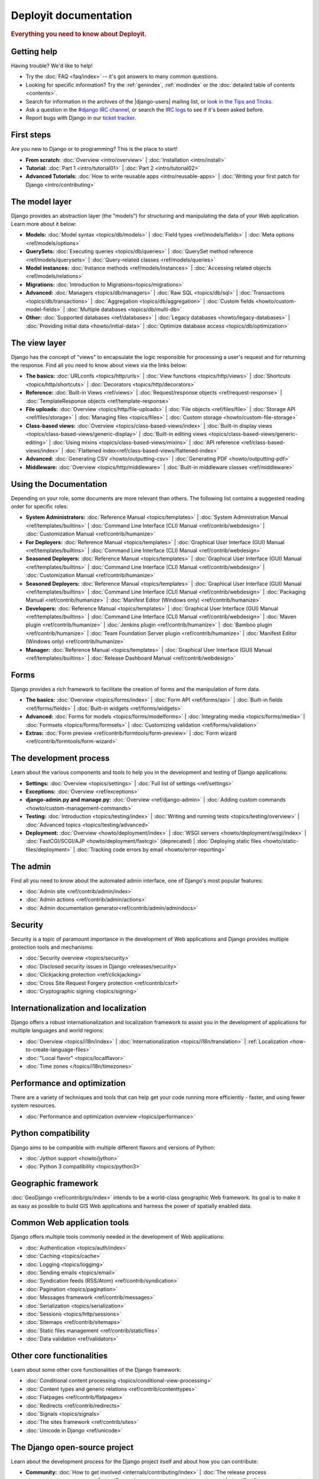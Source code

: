 .. _index:

====================
Deployit documentation
====================

.. rubric:: Everything you need to know about Deployit.

Getting help
============

Having trouble? We'd like to help!

* Try the :doc:`FAQ <faq/index>` -- it's got answers to many common questions.

* Looking for specific information? Try the :ref:`genindex`, :ref:`modindex` or
  the :doc:`detailed table of contents <contents>`.

* Search for information in the archives of the |django-users| mailing list, or
  `look in the Tips	and Tricks`_.

* Ask a question in the `#django IRC channel`_, or search the `IRC logs`_ to see
  if it's been asked before.

* Report bugs with Django in our `ticket tracker`_.

.. _archives: http://groups.google.com/group/django-users/
.. _look in the Tips and Tricks: https://xebialabs.zendesk.com/forums/324572-Tips-Tricks/
.. _#django IRC channel: irc://irc.freenode.net/django
.. _IRC logs: http://django-irc-logs.com/
.. _ticket tracker: https://code.djangoproject.com/

First steps
===========

Are you new to Django or to programming? This is the place to start!

* **From scratch:**
  :doc:`Overview <intro/overview>` |
  :doc:`Installation <intro/install>`

* **Tutorial:**
  :doc:`Part 1 <intro/tutorial01>` |
  :doc:`Part 2 <intro/tutorial02>` 

* **Advanced Tutorials:**
  :doc:`How to write reusable apps <intro/reusable-apps>` |
  :doc:`Writing your first patch for Django <intro/contributing>`

The model layer
===============

Django provides an abstraction layer (the "models") for structuring and
manipulating the data of your Web application. Learn more about it below:

* **Models:**
  :doc:`Model syntax <topics/db/models>` |
  :doc:`Field types <ref/models/fields>` |
  :doc:`Meta options <ref/models/options>`

* **QuerySets:**
  :doc:`Executing queries <topics/db/queries>` |
  :doc:`QuerySet method reference <ref/models/querysets>` |
  :doc:`Query-related classes <ref/models/queries>`

* **Model instances:**
  :doc:`Instance methods <ref/models/instances>` |
  :doc:`Accessing related objects <ref/models/relations>`

* **Migrations:**
  :doc:`Introduction to Migrations<topics/migrations>`

* **Advanced:**
  :doc:`Managers <topics/db/managers>` |
  :doc:`Raw SQL <topics/db/sql>` |
  :doc:`Transactions <topics/db/transactions>` |
  :doc:`Aggregation <topics/db/aggregation>` |
  :doc:`Custom fields <howto/custom-model-fields>` |
  :doc:`Multiple databases <topics/db/multi-db>`

* **Other:**
  :doc:`Supported databases <ref/databases>` |
  :doc:`Legacy databases <howto/legacy-databases>` |
  :doc:`Providing initial data <howto/initial-data>` |
  :doc:`Optimize database access <topics/db/optimization>`

The view layer
==============

Django has the concept of "views" to encapsulate the logic responsible for
processing a user's request and for returning the response. Find all you need
to know about views via the links below:

* **The basics:**
  :doc:`URLconfs <topics/http/urls>` |
  :doc:`View functions <topics/http/views>` |
  :doc:`Shortcuts <topics/http/shortcuts>` |
  :doc:`Decorators <topics/http/decorators>`

* **Reference:**
  :doc:`Built-in Views <ref/views>` |
  :doc:`Request/response objects <ref/request-response>` |
  :doc:`TemplateResponse objects <ref/template-response>`

* **File uploads:**
  :doc:`Overview <topics/http/file-uploads>` |
  :doc:`File objects <ref/files/file>` |
  :doc:`Storage API <ref/files/storage>` |
  :doc:`Managing files <topics/files>` |
  :doc:`Custom storage <howto/custom-file-storage>`

* **Class-based views:**
  :doc:`Overview <topics/class-based-views/index>` |
  :doc:`Built-in display views <topics/class-based-views/generic-display>` |
  :doc:`Built-in editing views <topics/class-based-views/generic-editing>` |
  :doc:`Using mixins <topics/class-based-views/mixins>` |
  :doc:`API reference <ref/class-based-views/index>` |
  :doc:`Flattened index<ref/class-based-views/flattened-index>`

* **Advanced:**
  :doc:`Generating CSV <howto/outputting-csv>` |
  :doc:`Generating PDF <howto/outputting-pdf>`

* **Middleware:**
  :doc:`Overview <topics/http/middleware>` |
  :doc:`Built-in middleware classes <ref/middleware>`

Using the Documentation
=======================

Depending on your role, some documents are more relevant than others. The following list contains a suggested reading order for specific roles:

* **System Administrators:**
  :doc:`Reference Manual <topics/templates>` |
  :doc:`System Administration Manual <ref/templates/builtins>` |
  :doc:`Command Line Interface (CLI) Manual <ref/contrib/webdesign>` |
  :doc:`Customization Manual <ref/contrib/humanize>`

* **For Deployers:**
  :doc:`Reference Manual <topics/templates>` |
  :doc:`Graphical User Interface (GUI) Manual <ref/templates/builtins>` |
  :doc:`Command Line Interface (CLI) Manual <ref/contrib/webdesign>`
  
* **Seasoned Deployers:**
  :doc:`Reference Manual <topics/templates>` |
  :doc:`Graphical User Interface (GUI) Manual <ref/templates/builtins>` |
  :doc:`Command Line Interface (CLI) Manual <ref/contrib/webdesign>` |
  :doc:`Customization Manual <ref/contrib/humanize>`
  
* **Seasoned Deployers:**
  :doc:`Reference Manual <topics/templates>` |
  :doc:`Graphical User Interface (GUI) Manual <ref/templates/builtins>` |
  :doc:`Command Line Interface (CLI) Manual <ref/contrib/webdesign>` |
  :doc:`Packaging Manual <ref/contrib/humanize>` |
  :doc:`Manifest Editor (Windows only) <ref/contrib/humanize>`  

* **Developers:**
  :doc:`Reference Manual <topics/templates>` |
  :doc:`Graphical User Interface (GUI) Manual <ref/templates/builtins>` |
  :doc:`Command Line Interface (CLI) Manual <ref/contrib/webdesign>` |
  :doc:`Maven plugin <ref/contrib/humanize>` |
  :doc:`Jenkins plugin <ref/contrib/humanize>` |  
  :doc:`Bamboo plugin <ref/contrib/humanize>` |
  :doc:`Team Foundation Server plugin <ref/contrib/humanize>` |
  :doc:`Manifest Editor (Windows only) <ref/contrib/humanize>`  

* **Manager:**
  :doc:`Reference Manual <topics/templates>` |
  :doc:`Graphical User Interface (GUI) Manual <ref/templates/builtins>` |
  :doc:`Release Dashboard Manual <ref/contrib/webdesign>` 

Forms
=====

Django provides a rich framework to facilitate the creation of forms and the
manipulation of form data.

* **The basics:**
  :doc:`Overview <topics/forms/index>` |
  :doc:`Form API <ref/forms/api>` |
  :doc:`Built-in fields <ref/forms/fields>` |
  :doc:`Built-in widgets <ref/forms/widgets>`

* **Advanced:**
  :doc:`Forms for models <topics/forms/modelforms>` |
  :doc:`Integrating media <topics/forms/media>` |
  :doc:`Formsets <topics/forms/formsets>` |
  :doc:`Customizing validation <ref/forms/validation>`

* **Extras:**
  :doc:`Form preview <ref/contrib/formtools/form-preview>` |
  :doc:`Form wizard <ref/contrib/formtools/form-wizard>`

The development process
=======================

Learn about the various components and tools to help you in the development and
testing of Django applications:

* **Settings:**
  :doc:`Overview <topics/settings>` |
  :doc:`Full list of settings <ref/settings>`

* **Exceptions:**
  :doc:`Overview <ref/exceptions>`

* **django-admin.py and manage.py:**
  :doc:`Overview <ref/django-admin>` |
  :doc:`Adding custom commands <howto/custom-management-commands>`

* **Testing:**
  :doc:`Introduction <topics/testing/index>` |
  :doc:`Writing and running tests <topics/testing/overview>` |
  :doc:`Advanced topics <topics/testing/advanced>`

* **Deployment:**
  :doc:`Overview <howto/deployment/index>` |
  :doc:`WSGI servers <howto/deployment/wsgi/index>` |
  :doc:`FastCGI/SCGI/AJP <howto/deployment/fastcgi>` (deprecated) |
  :doc:`Deploying static files <howto/static-files/deployment>` |
  :doc:`Tracking code errors by email <howto/error-reporting>`

The admin
=========

Find all you need to know about the automated admin interface, one of Django's
most popular features:

* :doc:`Admin site <ref/contrib/admin/index>`
* :doc:`Admin actions <ref/contrib/admin/actions>`
* :doc:`Admin documentation generator<ref/contrib/admin/admindocs>`

Security
========

Security is a topic of paramount importance in the development of Web
applications and Django provides multiple protection tools and mechanisms:

* :doc:`Security overview <topics/security>`
* :doc:`Disclosed security issues in Django <releases/security>`
* :doc:`Clickjacking protection <ref/clickjacking>`
* :doc:`Cross Site Request Forgery protection <ref/contrib/csrf>`
* :doc:`Cryptographic signing <topics/signing>`

Internationalization and localization
=====================================

Django offers a robust internationalization and localization framework to
assist you in the development of applications for multiple languages and world
regions:

* :doc:`Overview <topics/i18n/index>` |
  :doc:`Internationalization <topics/i18n/translation>` |
  :ref:`Localization <how-to-create-language-files>`
* :doc:`"Local flavor" <topics/localflavor>`
* :doc:`Time zones </topics/i18n/timezones>`

Performance and optimization
============================

There are a variety of techniques and tools that can help get your code running
more efficiently - faster, and using fewer system resources.

* :doc:`Performance and optimization overview <topics/performance>`

Python compatibility
====================

Django aims to be compatible with multiple different flavors and versions of
Python:

* :doc:`Jython support <howto/jython>`
* :doc:`Python 3 compatibility <topics/python3>`

Geographic framework
====================

:doc:`GeoDjango <ref/contrib/gis/index>` intends to be a world-class geographic
Web framework. Its goal is to make it as easy as possible to build GIS Web
applications and harness the power of spatially enabled data.

Common Web application tools
============================

Django offers multiple tools commonly needed in the development of Web
applications:

* :doc:`Authentication <topics/auth/index>`
* :doc:`Caching <topics/cache>`
* :doc:`Logging <topics/logging>`
* :doc:`Sending emails <topics/email>`
* :doc:`Syndication feeds (RSS/Atom) <ref/contrib/syndication>`
* :doc:`Pagination <topics/pagination>`
* :doc:`Messages framework <ref/contrib/messages>`
* :doc:`Serialization <topics/serialization>`
* :doc:`Sessions <topics/http/sessions>`
* :doc:`Sitemaps <ref/contrib/sitemaps>`
* :doc:`Static files management <ref/contrib/staticfiles>`
* :doc:`Data validation <ref/validators>`

Other core functionalities
==========================

Learn about some other core functionalities of the Django framework:

* :doc:`Conditional content processing <topics/conditional-view-processing>`
* :doc:`Content types and generic relations <ref/contrib/contenttypes>`
* :doc:`Flatpages <ref/contrib/flatpages>`
* :doc:`Redirects <ref/contrib/redirects>`
* :doc:`Signals <topics/signals>`
* :doc:`The sites framework <ref/contrib/sites>`
* :doc:`Unicode in Django <ref/unicode>`

The Django open-source project
==============================

Learn about the development process for the Django project itself and about how
you can contribute:

* **Community:**
  :doc:`How to get involved <internals/contributing/index>` |
  :doc:`The release process <internals/release-process>` |
  :doc:`Team of committers <internals/committers>` |
  :doc:`The Django source code repository <internals/git>` |
  :doc:`Security policies <internals/security>` |
  :doc:`Mailing lists <internals/mailing-lists>`

* **Design philosophies:**
  :doc:`Overview <misc/design-philosophies>`

* **Documentation:**
  :doc:`About this documentation <internals/contributing/writing-documentation>`

* **Third-party distributions:**
  :doc:`Overview <misc/distributions>`

* **Django over time:**
  :doc:`API stability <misc/api-stability>` |
  :doc:`Release notes and upgrading instructions <releases/index>` |
  :doc:`Deprecation Timeline <internals/deprecation>`
